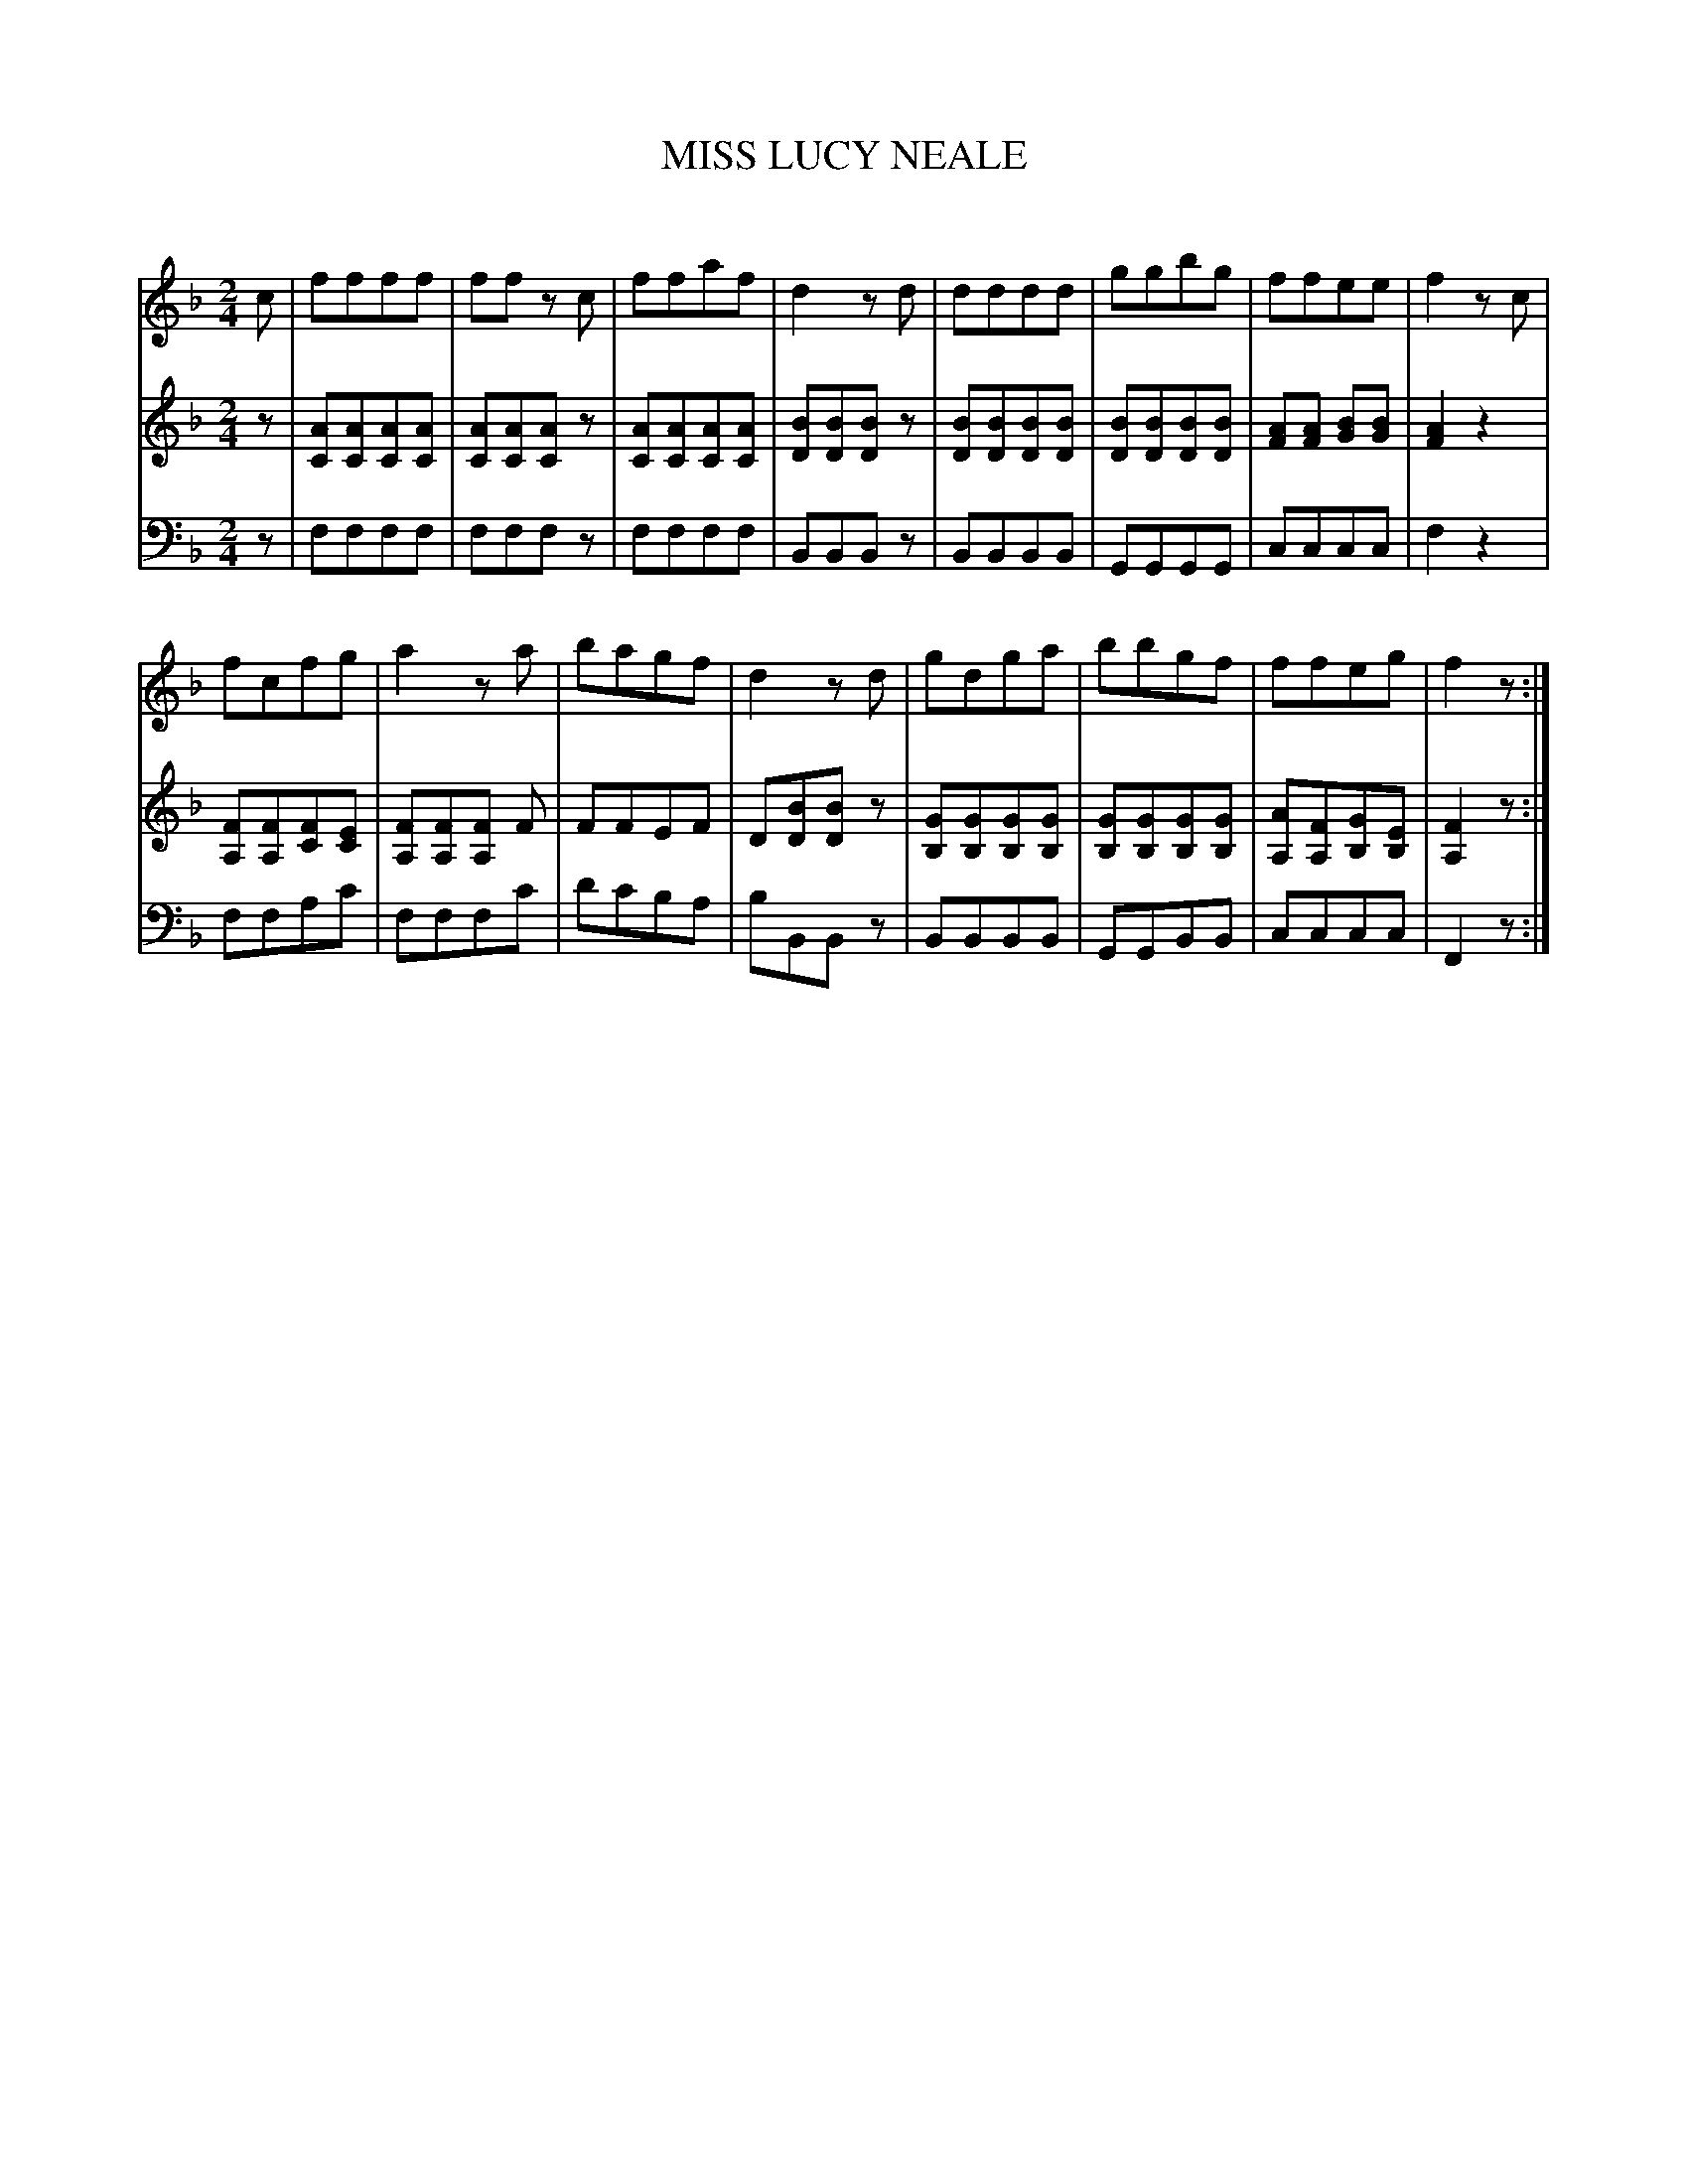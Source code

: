 X: 30041
T: MISS LUCY NEALE
C:
%R: march
B: Elias Howe "The Musician's Companion" Part 3 1844 p.4 #1
S: http://imslp.org/wiki/The_Musician's_Companion_(Howe,_Elias)
S: https://archive.org/stream/firstthirdpartof03howe/#page/66/mode/1up
Z: 2016 John Chambers <jc:trillian.mit.edu>
M: 2/4
L: 1/8
K: F
% - - - - - - - - - - - - - - - - - - - - - - - - -
V: 1 staves=3
c |\
ffff | ff zc | ffaf | d2 zd |\
dddd | ggbg | ffee | f2 zc |
fcfg | a2 za | bagf | d2 zd |\
gdga | bbgf | ffeg | f2 z :|
% - - - - - - - - - - - - - - - - - - - - - - - - -
V: 2
z |\
[AC][AC][AC][AC] | [AC][AC][AC]z |\
[AC][AC][AC][AC] | [BD][BD][BD]z |\
[BD][BD][BD][BD] | [BD][BD][BD][BD] |\
[AF][AF] [BG][BG] | [A2F2] z2 |
[FA,][FA,][FC][EC] | [FA,][FA,][FA,] F |\
FFEF | D[BD][BD]z |\
[GB,][GB,][GB,][GB,] | [GB,][GB,][GB,][GB,] |\
[AA,][FA,][GB,][EB,] | [F2A,2] z :|
% - - - - - - - - - - - - - - - - - - - - - - - - -
V: 3 clef=bass middle=d
z |\
ffff | fffz | ffff | BBBz |\
BBBB | GGGG | cccc | f2 z2 |\
ffac' | fffc' | d'c'ba | bBBz |\
BBBB | GGBB | cccc | F2 z :|
% - - - - - - - - - - - - - - - - - - - - - - - - -
